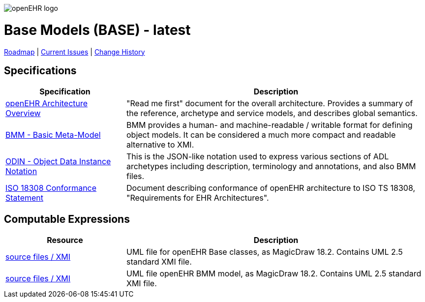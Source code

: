 //
// ============================================ Asciidoc HEADER =============================================
//
:doctype: book
:pagenums:
:numbered!:
// git rid of PDF 'Chapter' labs on level 1 headings
:chapter-label:
//
// HTML-only attributes
//
:linkcss:
:keywords: base models
:description: openEHR Base Models
:sectanchors:
:base_release: latest
:jira-roadmap: https://openehr.atlassian.net/projects/SPECBASE?selectedItem=com.atlassian.jira.jira-projects-plugin%3Arelease-page&status=unreleased
:jira-hist-issues: https://openehr.atlassian.net/projects/SPEC?selectedItem=com.atlassian.jira.jira-projects-plugin:release-page&status=all

image::http://www.openehr.org/releases/BASE/latest/resources/images/openehr_logo_large.png["openEHR logo",align="center"]

= Base Models (BASE) - {base_release}

// Use the following version for 'latest'
ifeval::["{base_release}" == "latest"]
:jira-issues: https://openehr.atlassian.net/issues/?filter=10723
[.title-para]
{jira-roadmap}[Roadmap] | {jira-issues}[Current Issues] | {jira-hist-issues}[Change History]
endif::[]

// Use the following version for a named release
ifeval::["{base_release}" != "latest"]
:jira-pr-release: https://openehr.atlassian.net/projects/SPECPR/versions/10060
:jira-cr-release: https://openehr.atlassian.net/projects/SPECBASE/versions/10860
[.title-para]
{jira-pr-release}[Problems Fixed] | {jira-cr-release}[Changes Implemented] | {jira-roadmap}[Roadmap] | {jira-hist-issues}[Change History]
endif::[]

== Specifications

[cols="2,5", options="header"]
|===
|Specification |Description

|http://www.openehr.org/releases/BASE/{base_release}/architecture_overview.html[openEHR Architecture Overview]
|"Read me first" document for the overall architecture. Provides a summary of the reference, archetype and service models, and describes global semantics.

|http://www.openehr.org/releases/BASE/{base_release}/bmm.html[BMM - Basic Meta-Model]
|BMM provides a human- and machine-readable / writable format for defining object models. It can be considered a much more compact and readable alternative to XMI.

|http://www.openehr.org/releases/BASE/{base_release}/odin.html[ODIN - Object Data Instance Notation]
|This is the JSON-like notation used to express various sections of ADL archetypes including description, terminology and annotations, and also BMM files.

|http://www.openehr.org/releases/1.0.2/requirements/iso18308_conformance.pdf[ISO 18308 Conformance Statement]
|Document describing conformance of openEHR architecture to ISO TS 18308, "Requirements for EHR Architectures".

|===

== Computable Expressions

[cols="2,5", options="header"]
|===
|Resource |Description

|http://www.openehr.org/releases/BASE/{base_release}/UML/openEHR_UML-Base.mdzip[source files / XMI]
|UML file for openEHR Base classes, as MagicDraw 18.2. Contains UML 2.5 standard XMI file.

|http://www.openehr.org/releases/BASE/{base_release}/UML/openEHR_UML-BMM.mdzip[source files / XMI]
|UML file openEHR BMM model, as MagicDraw 18.2. Contains UML 2.5 standard XMI file.

|===


